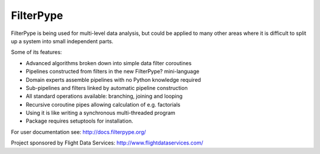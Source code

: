
FilterPype
==========

FilterPype is being used for multi-level data analysis, but could be applied to 
many other areas where it is difficult to split up a system into small 
independent parts.

Some of its features:

* Advanced algorithms broken down into simple data filter coroutines
* Pipelines constructed from filters in the new FilterPype? mini-language
* Domain experts assemble pipelines with no Python knowledge required
* Sub-pipelines and filters linked by automatic pipeline construction
* All standard operations available: branching, joining and looping
* Recursive coroutine pipes allowing calculation of e.g. factorials
* Using it is like writing a synchronous multi-threaded program
* Package requires setuptools for installation.

For user documentation see: http://docs.filterpype.org/

Project sponsored by Flight Data Services: http://www.flightdataservices.com/
